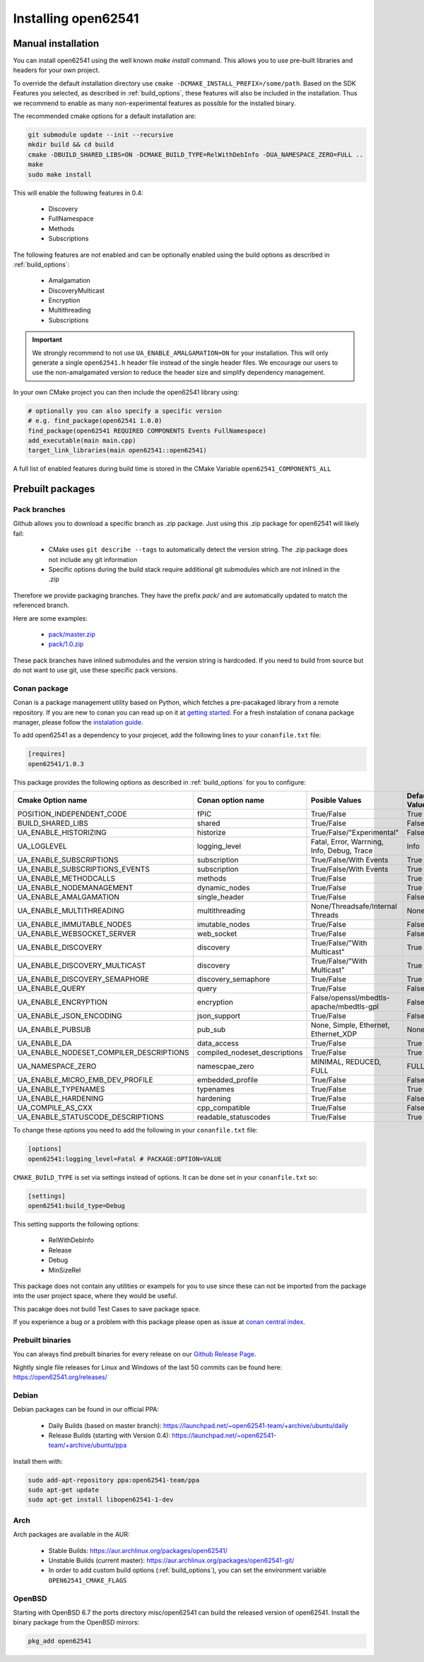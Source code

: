 .. _installing:

Installing open62541
====================

Manual installation
-------------------

You can install open62541 using the well known `make install` command.
This allows you to use pre-built libraries and headers for your own project.

To override the default installation directory use ``cmake -DCMAKE_INSTALL_PREFIX=/some/path``.
Based on the SDK Features you selected, as described in :ref:`build_options`, these features will also
be included in the installation. Thus we recommend to enable as many non-experimental features as possible
for the installed binary.

The recommended cmake options for a default installation are:

.. code-block:: bash

   git submodule update --init --recursive
   mkdir build && cd build
   cmake -DBUILD_SHARED_LIBS=ON -DCMAKE_BUILD_TYPE=RelWithDebInfo -DUA_NAMESPACE_ZERO=FULL ..
   make
   sudo make install

This will enable the following features in 0.4:

 * Discovery
 * FullNamespace
 * Methods
 * Subscriptions

The following features are not enabled and can be optionally enabled using the build options as described in :ref:`build_options`:

 * Amalgamation
 * DiscoveryMulticast
 * Encryption
 * Multithreading
 * Subscriptions

.. important::
   We strongly recommend to not use ``UA_ENABLE_AMALGAMATION=ON`` for your installation. This will only generate a single ``open62541.h`` header file instead of the single header files.
   We encourage our users to use the non-amalgamated version to reduce the header size and simplify dependency management.


In your own CMake project you can then include the open62541 library using:

.. code-block:: cmake

   # optionally you can also specify a specific version
   # e.g. find_package(open62541 1.0.0)
   find_package(open62541 REQUIRED COMPONENTS Events FullNamespace)
   add_executable(main main.cpp)
   target_link_libraries(main open62541::open62541)


A full list of enabled features during build time is stored in the CMake Variable ``open62541_COMPONENTS_ALL``


Prebuilt packages
-----------------

Pack branches
^^^^^^^^^^^^^

Github allows you to download a specific branch as .zip package. Just using this .zip package for open62541 will likely fail:

 * CMake uses ``git describe --tags`` to automatically detect the version string. The .zip package does not include any git information
 * Specific options during the build stack require additional git submodules which are not inlined in the .zip

Therefore we provide packaging branches. They have the prefix `pack/` and are automatically updated to match the referenced branch.

Here are some examples:

 * `pack/master.zip <https://github.com/open62541/open62541/archive/pack/master.zip>`_
 * `pack/1.0.zip <https://github.com/open62541/open62541/archive/pack/1.0.zip>`_

These pack branches have inlined submodules and the version string is hardcoded. If you need to build from source but do not want to use git,
use these specific pack versions.

Conan package
^^^^^^^^^^^^^^

Conan is a package management utility based on Python, which fetches a pre-pacakaged library from a remote repository. If you are new to conan you can read 
up on it at `getting started <https://docs.conan.io/en/latest/getting_started.html>`_. For a fresh instalation of conana package manager, please follow 
the `instalation guide <https://docs.conan.io/en/latest/installation.html>`_.

To add open62541 as a dependency to your projecet, add the following lines to your ``conanfile.txt`` file:

.. code-block:: bash

   [requires]
   open62541/1.0.3

This package provides the following options as described in :ref:`build_options` for you to configure:

+-----------------------------------------+--------------------------------+--------------------------------------------------+---------------+
| Cmake Option name                       | Conan option name              | Posible Values                                   | Default Value |
+=========================================+================================+==================================================+===============+
| POSITION_INDEPENDENT_CODE               | fPIC                           | True/False                                       | True          |
+-----------------------------------------+--------------------------------+--------------------------------------------------+---------------+
| BUILD_SHARED_LIBS                       | shared                         | True/False                                       | False         |
+-----------------------------------------+--------------------------------+--------------------------------------------------+---------------+
| UA_ENABLE_HISTORIZING                   | historize                      | True/False/"Experimental"                        | False         |
+-----------------------------------------+--------------------------------+--------------------------------------------------+---------------+
| UA_LOGLEVEL                             | logging_level                  | Fatal, Error, Warrning, Info, Debug, Trace       | Info          |
+-----------------------------------------+--------------------------------+--------------------------------------------------+---------------+
| UA_ENABLE_SUBSCRIPTIONS                 | subscription                   | True/False/With Events                           | True          |
+-----------------------------------------+--------------------------------+--------------------------------------------------+---------------+
| UA_ENABLE_SUBSCRIPTIONS_EVENTS          | subscription                   | True/False/With Events                           | True          |
+-----------------------------------------+--------------------------------+--------------------------------------------------+---------------+
| UA_ENABLE_METHODCALLS                   | methods                        | True/False                                       | True          |
+-----------------------------------------+--------------------------------+--------------------------------------------------+---------------+
| UA_ENABLE_NODEMANAGEMENT                | dynamic_nodes                  | True/False                                       | True          |
+-----------------------------------------+--------------------------------+--------------------------------------------------+---------------+
| UA_ENABLE_AMALGAMATION                  | single_header                  | True/False                                       | False         |
+-----------------------------------------+--------------------------------+--------------------------------------------------+---------------+
| UA_ENABLE_MULTITHREADING                | multithreading                 | None/Threadsafe/Internal Threads                 | None          |
+-----------------------------------------+--------------------------------+--------------------------------------------------+---------------+
| UA_ENABLE_IMMUTABLE_NODES               | imutable_nodes                 | True/False                                       | False         |
+-----------------------------------------+--------------------------------+--------------------------------------------------+---------------+
| UA_ENABLE_WEBSOCKET_SERVER              | web_socket                     | True/False                                       | False         |
+-----------------------------------------+--------------------------------+--------------------------------------------------+---------------+
| UA_ENABLE_DISCOVERY                     | discovery                      | True/False/"With Multicast"                      | True          |
+-----------------------------------------+--------------------------------+--------------------------------------------------+---------------+
| UA_ENABLE_DISCOVERY_MULTICAST           | discovery                      | True/False/"With Multicast"                      | True          |
+-----------------------------------------+--------------------------------+--------------------------------------------------+---------------+
| UA_ENABLE_DISCOVERY_SEMAPHORE           | discovery_semaphore            | True/False                                       | True          |
+-----------------------------------------+--------------------------------+--------------------------------------------------+---------------+
| UA_ENABLE_QUERY                         | query                          | True/False                                       | False         |
+-----------------------------------------+--------------------------------+--------------------------------------------------+---------------+
| UA_ENABLE_ENCRYPTION                    | encryption                     | False/openssl/mbedtls-apache/mbedtls-gpl         | False         |
+-----------------------------------------+--------------------------------+--------------------------------------------------+---------------+
| UA_ENABLE_JSON_ENCODING                 | json_support                   | True/False                                       | False         |
+-----------------------------------------+--------------------------------+--------------------------------------------------+---------------+
| UA_ENABLE_PUBSUB                        | pub_sub                        | None, Simple, Ethernet, Ethernet_XDP             | None          |
+-----------------------------------------+--------------------------------+--------------------------------------------------+---------------+
| UA_ENABLE_DA                            | data_access                    | True/False                                       | True          |
+-----------------------------------------+--------------------------------+--------------------------------------------------+---------------+
| UA_ENABLE_NODESET_COMPILER_DESCRIPTIONS | compiled_nodeset_descriptions  | True/False                                       | True          |
+-----------------------------------------+--------------------------------+--------------------------------------------------+---------------+
| UA_NAMESPACE_ZERO                       | namescpae_zero                 | MINIMAL, REDUCED, FULL                           | FULL          |
+-----------------------------------------+--------------------------------+--------------------------------------------------+---------------+
| UA_ENABLE_MICRO_EMB_DEV_PROFILE         | embedded_profile               | True/False                                       | False         |
+-----------------------------------------+--------------------------------+--------------------------------------------------+---------------+
| UA_ENABLE_TYPENAMES                     | typenames                      | True/False                                       | True          |
+-----------------------------------------+--------------------------------+--------------------------------------------------+---------------+
| UA_ENABLE_HARDENING                     | hardening                      | True/False                                       | False         |
+-----------------------------------------+--------------------------------+--------------------------------------------------+---------------+
| UA_COMPILE_AS_CXX                       | cpp_compatible                 | True/False                                       | False         |
+-----------------------------------------+--------------------------------+--------------------------------------------------+---------------+
| UA_ENABLE_STATUSCODE_DESCRIPTIONS       | readable_statuscodes           | True/False                                       | True          |
+-----------------------------------------+--------------------------------+--------------------------------------------------+---------------+

To change these options you need to add the following in your ``conanfile.txt`` file:

.. code-block:: bash

   [options]
   open62541:logging_level=Fatal # PACKAGE:OPTION=VALUE

``CMAKE_BUILD_TYPE`` is set via settings instead of options. It can be done set in your ``conanfile.txt`` so: 

.. code-block:: bash

   [settings]
   open62541:build_type=Debug

This setting supports the following options:

 * RelWithDebInfo
 * Release
 * Debug
 * MinSizeRel

This package does not contain any utilities or exampels for you to use since these can not be imported from the package into the user project space, 
where they would be useful.

This pacakge does not build Test Cases to save package space.

If you experience a bug or a problem with this package please open as issue at `conan central index <https://github.com/conan-io/conan-center-index/issues>`_.

Prebuilt binaries
^^^^^^^^^^^^^^^^^

You can always find prebuilt binaries for every release on our `Github Release Page <https://github.com/open62541/open62541/releases>`_.


Nightly single file releases for Linux and Windows of the last 50 commits can be found here: https://open62541.org/releases/


Debian
^^^^^^
Debian packages can be found in our official PPA:

 * Daily Builds (based on master branch): https://launchpad.net/~open62541-team/+archive/ubuntu/daily
 * Release Builds (starting with Version 0.4): https://launchpad.net/~open62541-team/+archive/ubuntu/ppa

Install them with:


.. code-block:: bash

    sudo add-apt-repository ppa:open62541-team/ppa
    sudo apt-get update
    sudo apt-get install libopen62541-1-dev

Arch
^^^^
Arch packages are available in the AUR:

 * Stable Builds: https://aur.archlinux.org/packages/open62541/
 * Unstable Builds (current master): https://aur.archlinux.org/packages/open62541-git/
 * In order to add custom build options (:ref:`build_options`), you can set the environment variable ``OPEN62541_CMAKE_FLAGS``

OpenBSD
^^^^^^^
Starting with OpenBSD 6.7 the ports directory misc/open62541 can
build the released version of open62541.
Install the binary package from the OpenBSD mirrors:

.. code-block:: bash
   
   pkg_add open62541
